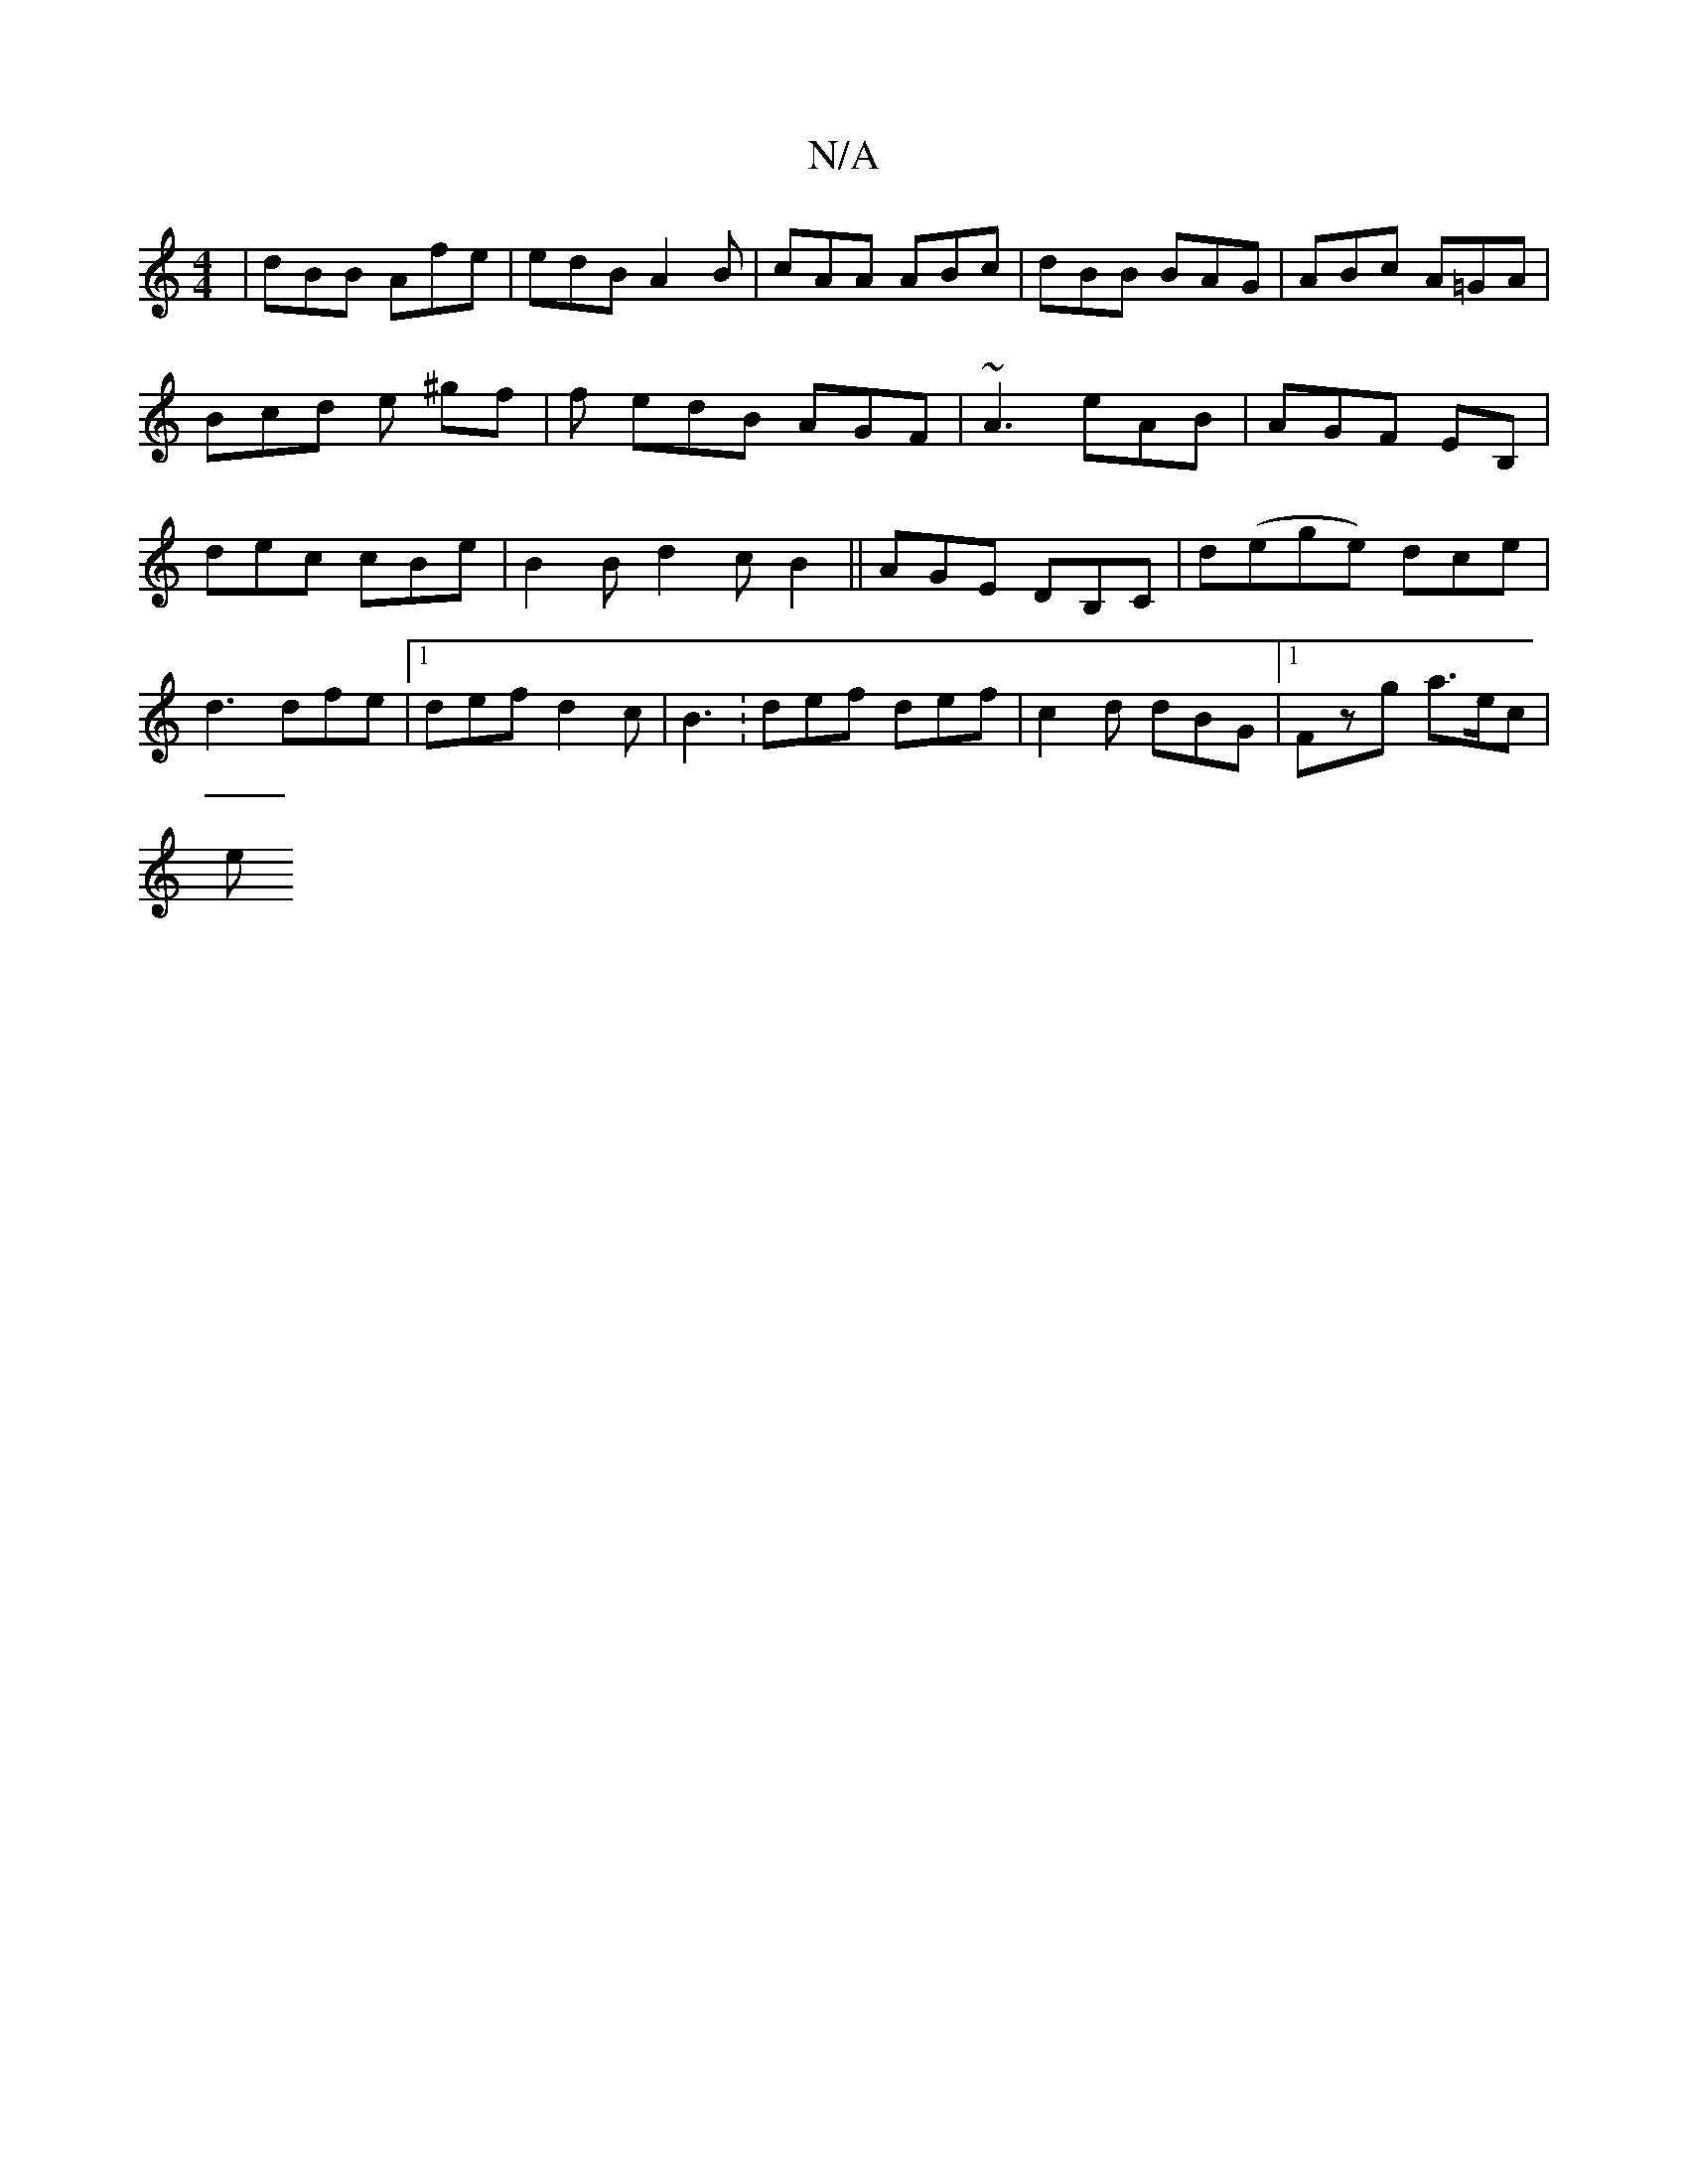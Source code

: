 X:1
T:N/A
M:4/4
R:N/A
K:Cmajor
| dBB Afe | edB A2 B | cAA ABc | dBB BAG | ABc A=GA | Bcd e ^gf | f edB AGF | ~A3 eAB | AGF EB, | dec cBe | B2 B d2 c B2 || AGE DB,C | d(ege) dce | d3 dfe |1 def d2c|B3: def def|c2d dBG|1 Fzg a>ec |
e